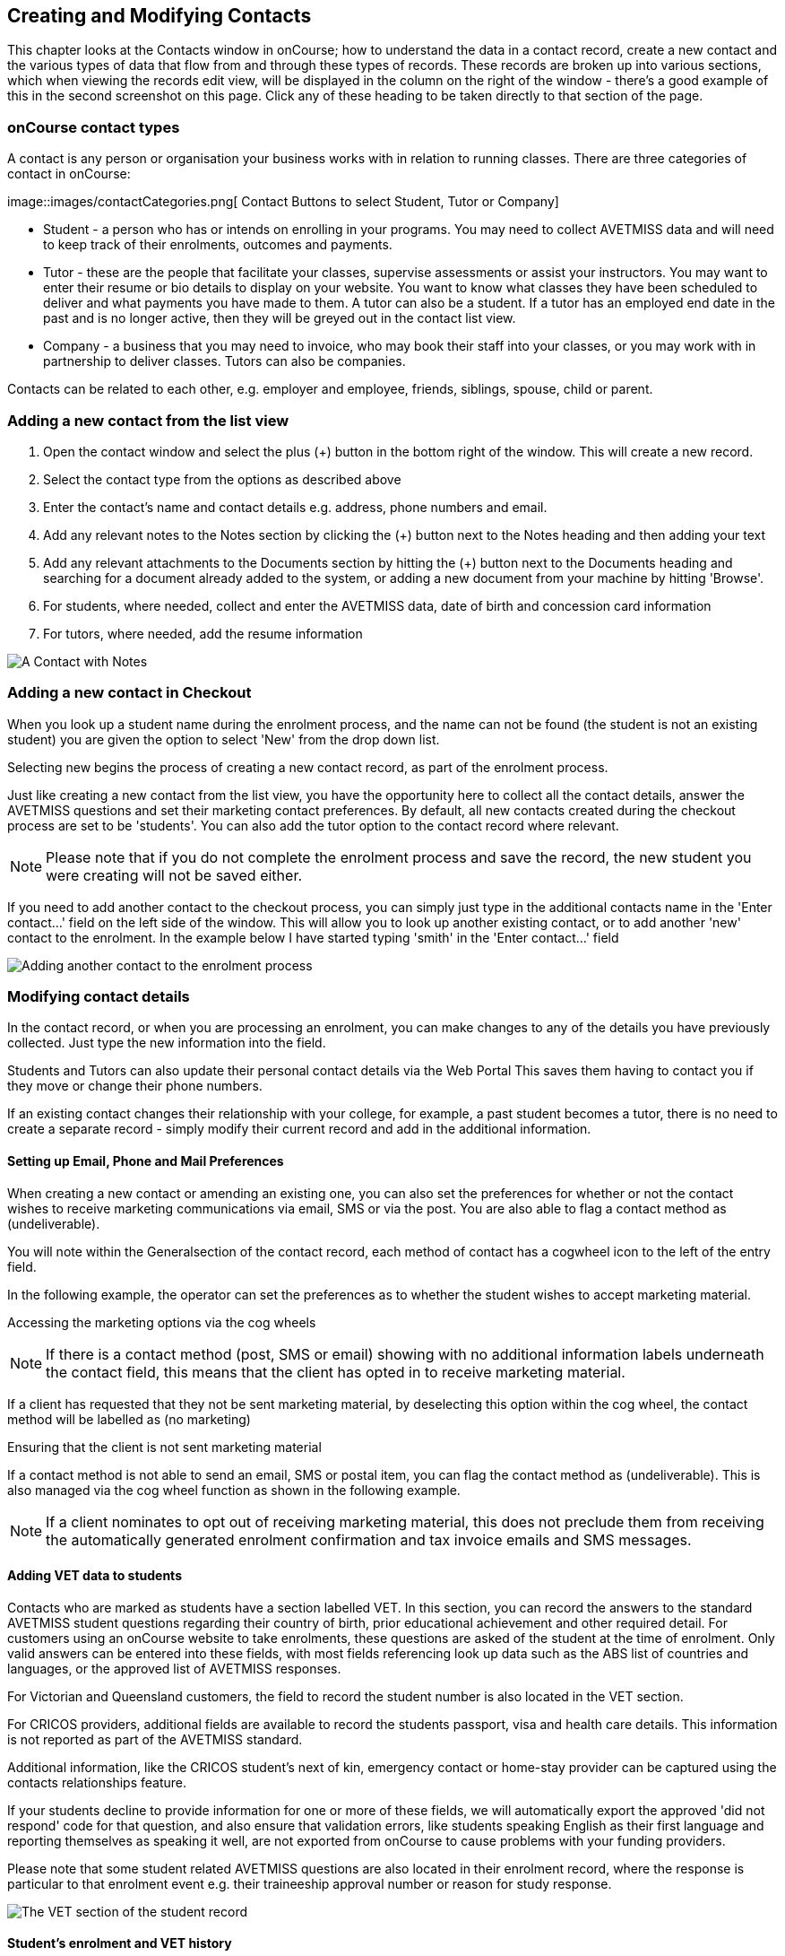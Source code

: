 [[contacts]]
== Creating and Modifying Contacts

This chapter looks at the Contacts window in onCourse; how to understand the data in a contact record, create a new contact and the various types of data that flow from and through these types of records.
These records are broken up into various sections, which when viewing the records edit view, will be displayed in the column on the right of the window - there's a good example of this in the second screenshot on this page.
Click any of these heading to be taken directly to that section of the page.

[[contacts-contactTypes]]
=== onCourse contact types

A contact is any person or organisation your business works with in relation to running classes.
There are three categories of contact in onCourse:

image::images/contactCategories.png[ Contact Buttons to select Student,
Tutor or Company]

* Student - a person who has or intends on enrolling in your programs.
You may need to collect AVETMISS data and will need to keep track of their enrolments, outcomes and payments.
* Tutor - these are the people that facilitate your classes, supervise assessments or assist your instructors.
You may want to enter their resume or bio details to display on your website.
You want to know what classes they have been scheduled to deliver and what payments you have made to them.
A tutor can also be a student.
If a tutor has an employed end date in the past and is no longer active, then they will be greyed out in the contact list view.
* Company - a business that you may need to invoice, who may book their staff into your classes, or you may work with in partnership to deliver classes.
Tutors can also be companies.

Contacts can be related to each other, e.g. employer and employee, friends, siblings, spouse, child or parent.

[[contacts-addingContacts]]
=== Adding a new contact from the list view

. Open the contact window and select the plus (+) button in the bottom
right of the window. This will create a new record.
. Select the contact type from the options as described above
. Enter the contact's name and contact details e.g. address, phone
numbers and email.
. Add any relevant notes to the Notes section by clicking the (+) button next to the Notes heading and then adding your text
. Add any relevant attachments to the Documents section by hitting the (+) button next to the Documents heading and searching for a document already added to the system, or adding a new document from your machine by hitting 'Browse'.
. For students, where needed, collect and enter the AVETMISS data, date of birth and concession card information
. For tutors, where needed, add the resume information

image::images/tutorNotes.png[ A Contact with Notes]

[[contacts-addingInQuickEnrol]]
=== Adding a new contact in Checkout

When you look up a student name during the enrolment process, and the name can not be found (the student is not an existing student) you are given the option to select 'New' from the drop down list.

Selecting new begins the process of creating a new contact record, as part of the enrolment process.

Just like creating a new contact from the list view, you have the opportunity here to collect all the contact details, answer the AVETMISS questions and set their marketing contact preferences.
By default, all new contacts created during the checkout process are set to be 'students'.
You can also add the tutor option to the contact record where relevant.

[NOTE]
====
Please note that if you do not complete the enrolment process and save the record, the new student you were creating will not be saved either.
====

If you need to add another contact to the checkout process, you can simply just type in the additional contacts name in the 'Enter contact...' field on the left side of the window.
This will allow you to look up another existing contact, or to add another 'new' contact to the enrolment.
In the example below I have started typing 'smith' in the 'Enter contact...' field

image::images/contact_QE.png[ Adding another contact to the enrolment process,scaledwidth=80.0%]

[[contacts-Modifying]]
=== Modifying contact details

In the contact record, or when you are processing an enrolment, you can make changes to any of the details you have previously collected.
Just type the new information into the field.

Students and Tutors can also update their personal contact details via the Web Portal This saves them having to contact you if they move or change their phone numbers.

If an existing contact changes their relationship with your college, for example, a past student becomes a tutor, there is no need to create a separate record - simply modify their current record and add in the additional information.

==== Setting up Email, Phone and Mail Preferences

When creating a new contact or amending an existing one, you can also set the preferences for whether or not the contact wishes to receive marketing communications via email, SMS or via the post.
You are also able to flag a contact method as (undeliverable).

You will note within the Generalsection of the contact record, each method of contact has a cogwheel icon to the left of the entry field.

In the following example, the operator can set the preferences as to whether the student wishes to accept marketing material.

Accessing the marketing options via the cog wheels

[NOTE]
====
If there is a contact method (post, SMS or email) showing with no additional information labels underneath the contact field, this means that the client has opted in to receive marketing material.
====

If a client has requested that they not be sent marketing material, by deselecting this option within the cog wheel, the contact method will be labelled as (no marketing)

Ensuring that the client is not sent marketing material

If a contact method is not able to send an email, SMS or postal item, you can flag the contact method as (undeliverable).
This is also managed via the cog wheel function as shown in the following example.

[NOTE]
====
If a client nominates to opt out of receiving marketing material, this does not preclude them from receiving the automatically generated enrolment confirmation and tax invoice emails and SMS messages.
====

[[contacts-VET]]
==== Adding VET data to students

Contacts who are marked as students have a section labelled VET. In this section, you can record the answers to the standard AVETMISS student questions regarding their country of birth, prior educational achievement and other required detail.
For customers using an onCourse website to take enrolments, these questions are asked of the student at the time of enrolment.
Only valid answers can be entered into these fields, with most fields referencing look up data such as the ABS list of countries and languages, or the approved list of AVETMISS responses.

For Victorian and Queensland customers, the field to record the student number is also located in the VET section.

For CRICOS providers, additional fields are available to record the students passport, visa and health care details.
This information is not reported as part of the AVETMISS standard.

Additional information, like the CRICOS student's next of kin, emergency contact or home-stay provider can be captured using the contacts relationships feature.

If your students decline to provide information for one or more of these fields, we will automatically export the approved 'did not respond' code for that question, and also ensure that validation errors, like students speaking English as their first language and reporting themselves as speaking it well, are not exported from onCourse to cause problems with your funding providers.

Please note that some student related AVETMISS questions are also located in their enrolment record, where the response is particular to that enrolment event e.g. their traineeship approval number or reason for study response.

image::images/studentAVETMISS.png[ The VET section of the student record]

==== Student's enrolment and VET history

The history of a students enrolments, outcomes and certifications is available in the contact Education section.

The first list component shows all the classes the student has been enrolled in.
Some of these classes may have finished, so the enrolment status will show as 'complete'.
Classes which haven't started or are in progress show the status of 'active'.
If you click on the '+' symbol at the top right side of this list then this will pre-populate checkout with the students contact data.

When a student's enrolment has been cancelled and/or credited, the enrolment status will show cancelled or credited.

A complete enrolment history is retained for each student, including classes they have withdrawn from, so you will always have a full picture of their engagement with your college.
Enrolments can not be deleted, but they can be cancelled, a credit note created, and that credit applied towards a new enrolment.

The second list component shows a list of any prior learnings that have been added to the record.

The third list component shows the outcomes for all the units linked to all the student's enrolments.
For non-VET enrolments, these will include non-assessable outcomes for their enrolments.
You do not need to set anything for these enrolments, even if reporting them via AVETMISS, as an outcomes status of 81 is always exported for unset statuses in these types of outcomes.

VET outcomes will show the national code and unit details and you can double click on this outcome to make changes or update the status.

[NOTE]
====
When an enrolment is cancelled, the outcomes linked to the enrolment are deleted, except if you have already assigned them a status or used them to create a certificate.
These outcomes will be retained on the student's file
====

The final list component of the enrolment record shows all the certificates (both Statements of Attainment and Qualifications) issued to the student.
Unprinted certificates can be edited by double clicking on them, printed certificates can be revoked, but not edited.
You can print certificates from the certificate table only.

image::images/contact_enrolment.png[ The Enrolment section of the student record]

[[contacts-financial]]
==== Contact's financial records

When a contact is invoiced, or makes a payment, an entry is made in the contact's financial records.
This is visible in the Financial section od the contact record.

Often, a student is invoiced and pays for their own enrolment.
When this occurs, you will see the financial data in the student's Financial section.
When the enrolment is paid for by another person (often termed a 3rd party payment) the financial data will be on the payer's Financial section, and not the student's.

All the financial transactions are shown in creation date order, with a running total that shows the contacts balance at any point in time.
Invoices, credit notes, payments in and payments out, will all show on the Financial section.

You will also note from the following example that each payment line of the financial section will identify if it was an incoming or outgoing payment. E.g.
'Credit card payment in (office)' reflects a payment in.

In the financial section you also have the ability to set some financial defaults that define settings when the conact is invoiced.

*Invoice terms days:* This will be show the system default as defined in your financial preferences, but can be unlocked and set to a value specific to this contact.
For example, your default may be 7 days but some contacts may have 30 day custom terms.

**Tax (override):**By default, all contacts will be charged the tax rate set for the product or class.
However, some contacts may reside overseas and may not be liabile to pay local taxes like GST. In this case, you can choose to override to N for no GST to be applied to any invoice line created for an invoice joined to this contact.
Not this does not affect invoices created in the past - only invoices created after this setting is applied.

image::images/contact_financial.png[ The financial section of the contact record]

[[contacts-storedCards]]
===== Stored Cards

If you have stored card information for future payments for the contact, it will be displayed here.
You can clear the card details by clicking the delete button.

==== Contact documents section

All types of documents can be added to the contact record, such a copies of completed assessment activities, permission forms and signed declarations for funding agreements.
The onCourse document management system will store and version control these records.
You can click the document icon within the panel to view the document.

image::images/contact_document.png[ The documents section of the contact record]

===== Adding Pictures to Contacts

Each contact (student, tutor or company) can have an identifying image attached to their record that is visible as part of their general information.


. To add an image, open a contact record and click on the image place holder.
+
image::images/adding_pic_contacts.png[ Image placeholder: Click on the head and shoulders image to add a photo]
. Select the image from your computer that you would like to use and press ok.
+
image::images/adding_pic_contacts2.png[ Adding a photo to a contact]

====== Gravatar images

Gravatar images will automatically load for contact records if the user has a avatar linked to their email address at https://en.gravatar.com.
Gravatar images are overridden with locally uploaded profile photos.

To make sure you have a Gravatar licence enabled within onCourse go the Preferences window and scroll the left column till you see Licences.
Click Licences and you should see it listed in the Enabled Features list.

image::images/preferences_gravatar.png[ Where to check if your Gravatar licence is enabled]

These images will also display in the tutor portal on the class roll for student identification purposes.

image::images/gravatar_portal.png[ What the tutor sees when marking a roll,scaledwidth=70.0%]

[[contacts-Notes]]
==== Notes section

This section keeps a list of all notes you have relating to the contact.
You can add a new note in the 'New note' field at the top of the section.
Below this will show you a list of previous notes created, these fields are not editable.
Each of these entries has the date and time it was created, along with which user created it.

When creating a new note, to save it, first either click the tick icon in the note card, or click elsewhere on the screen, and the tick will turn green.
Once the tick is green you can click Save to save the record.

image::images/contacts_notes.png[ Notes section in a contacts record]

[[contacts-Enrolment]]
==== Education section

This section only appears if the contact is a student.
This allows you to see all the enrolments they are currently enrolled in and have been enrolled in the past.
If they are enrolled into any VET classes you will see information about the status of the modules and qualifications.

image::images/contact_enrolment.png[ Enrolment section in a students record]

==== Custom fields

If you have added custom contact fields to your onCourse general preference, you will see these fields added to the General section of the contact edit view.

You will see all the custom contact fields you have created, and any response the student has provided during the online enrolment process or responses you have manually entered into their record.

If you wish to add additional custom fields to your database, either for Contacts or other record types, refer to the <<generalPrefs, General Preferences>> chapter of the manual.

Special needs information can also be added to the student contact record and appears just below the custom record fields. These special needs could be additional information a tutor needs to know as part of the course delivery, such as the student needing access to a hearing loop, or information for dietary preferences and catering.

Student special needs can be printed to provided to a class tutor or coordinator via the class window, clicking Share and then selecting the 'Student special need report'.

image::images/contact_custom_fields.png[ Custom fields appearing in the General section of a contact record]

[[contacts-Relationships]]
=== Relationships between contacts

Relationships between contacts can have relationships with other contacts to assist you with billing, contacts and marketing activities.

For example, a corporate customer may enrol and pay for their staff members to complete training at your college, employer and student details can be connected for traineeship management, parents contact details can be collected for minors, for billing and emergency contact details, and spouse and friend relationships can be captured for use in marketing campaigns e.g. 20% discount when you refer a friend.

==== Adding a relationship

In the contact window, you can add a relationship by clicking the plus symbol next the 'Relations' header.
This opens a new sheet where you can type in the name of the contact you wish to add and define the relationship type.

image::images/add_relationship_1.png[ Adding a relationship to a contact]

You can also define relationships through the checkout process so that if the enrolment process connects two existing, but unrelated contacts, you can add the new information. When you add a second or subsequent contact to an enrolment, simply go to the relations section of the contact record, hit the + button and search for the contact.

All contacts can have multiple types of relationships with many other contacts.
Relationships can also be deleted as needed, using the trash icon next to the relation record in the contact edit view.

==== Adding different types of relationships

To add a type of relationship between contacts, while in onCourse go to the Preferences window and scroll the left-hand column till you see Contact Relation Types. Here you can create different types of relationship like; Parent to Child.

==== Searching across relationship types

If you are in the contact window and want to find someone with a relationship to the contact currently highlighted, simply click on the Find Related icon and select "Contacts related as...", then select a specific contact type, or all related contacts. This will open a new contact window showing the results.

You can find either all records related to a contact via any relationship, or via a specific relationship type.
For example, you could find all the students enrolled in 'Craft for Kids' and then find all the contacts related to them as parents.

==== Using relationships in Checkout

When relationships have been defined within contacts, they can be used to build enrolments quickly.

When a contact is added to checkout, the people they have relationships with are shown automatically if you click within the 'Find Contacts' field again. You can add these contacts to the same enrolment by clicking on them.

image::images/using_relationships.png[ Contact with relationships showing in checkout,scaledwidth=80.0%]

[[contacts-AdvancedSearch]]
=== Finding contacts

There are multiple ways you can search for contacts in the onCourse database.
The simplest method is to open the contact window by typing Contact into the Find Anything search on the Dashboard, and then typing the contact's last name in to the quick search window. This will find matching contacts based on the text you have entered.

The filters and tag groups in the left-hand side of the window are also a quick way to find contacts.
For example, if you have the core filter 'students currently enrolled' ticked, and select a subject tag, like 'computers' you will see a list of results returned showing all the students who are currently enrolled in a class for a course tagged with a computer tag.

You will see that some tag groups appear multiple times in the window, for example the subject tags (for students enrolled) and the subjects tag (for tutors teaching). You can use these tags on their own, or combination with other filters and queries to create a powerful range of search options.

If you wish to search for contacts based on other criteria, you can do an Advanced Search by typing a query into the search bar at the bottom of the window. These searches require you to type out the query, which can seem difficult at first, but we provide context sensitive search options via a drop down box that appears while you type to help make this much simpler. For more on how to effectively use Advanced Search to build queries, have a read of the <<search-advanced>> section.

image::images/writequery.png[ Finding contacts with first name 'Jim' who aren't a tutor using an advanced search query]

[[contacts-filter]]
==== Creating an advanced search filter

You can save any search query you run in the Advanced Search box by clicking the cogwheel in the bottom-left corner of the Advanced Search window, then clicking 'Save Find'. Give the search query a name and set its visibility (you can make it visible for you only or for everyone), then click 'Save'.

The filter will be available in the same window it was created—i.e. if you create an advanced search in the 'Contacts' window, the filter will only be visible in the Contacts window.

==== Searching for related information

You can also search for information related to contacts by using the find related records icon which is located to the right of the search field.

image::images/find_related_icon.png[ The Find Related Records Icon]

This option can be useful for finding data related to one of more contact e.g. all the invoices for a company, or all the contacts related to a group of contacts with a particular relationship e.g. all the parents of a group of children.

As you can define the types of contact relationships you wish to collect, this query can be quite powerful. For example, if you know you regularly deliver training to students with additional needs who are supported by agencies, if you have set up this relationship type and made relationship joins between agencies and clients, you can then find all the agents you worked with recently, and send them information about upcoming courses that may interest their clients.

When you run a 'Find related...' search, the results open in a new list window, and you can continue to run searches on that returned list of results to further refine your data.

At a glance, for a single contact, be it a tutor, student or company, you can find all their related enrolments, drill down through all their invoices and payments, check the printing or revoked status of each of their certificates or analyse the mailing lists they have subscribed to. For a group of contacts, this search function provides powerful marketing opportunities, and the ability to analyse your student base in a variety of ways.

image::images/relatedsearch.png[ List of search options available from the 'Find related...' icon in the contacts window]

[[contacts-merge]]
=== Merging contacts

Occasionally you will find two contacts records in onCourse that belong to the same person. This can happen for a variety of reasons, such as a typo in a name, a change of name between enrolments or via an online enrolment where the returning student uses a different email address. When you notice a potential duplicate, it is easy to compare and merge the records.

The merge process allows you to choose the preferred contact details of the student, and then merge together the enrolment, outcome, prior learning and financial history of the two students into a single record.

onCourse includes special validation to prevent the merging of contacts who both are enrolled in the same class or have different verified USIs.
Otherwise, any two contacts can potentially be merged into one.
If you have contacts where you have located records in triplicate, then you will need to merge two of records first, then merge the remaining two records into one final record.

To merge to contacts, in the contact list view, single click to highlight both records.

Go to the cogwheel option in the top right-hand corner and select 'merge 2 selected contacts'.

image::images/list_merge_contacts.png[ Selecting two 'A Soprano' contacts to merge]

A new merge window will open. In this window differences between the two records will be displayed, and you'll also be shown a predicted match score as a percentage. You can choose which data to retain by selecting either option A or B. Any choices without a selection will be marked with red text prompting you to make a selection.
You can also hide the already matching fields by switching the 'Only show differences' switch to on.

Selected options will display themselves with a highlight and a green tick. Any further changes to fields that are blank will need to be completed after the merging process is done.

Once you have confirmed the data choices for the contact is correct and all  elevant fields have been selected, the Merge button will highlight. Choose 'Merge' to perform the final merge.
Please note that there is no undo option, so you must be certain before finalising the merge.

When contacts have been merged, a note will be auto-populated into their record saying 'Merged student (student number) by onCourse (user name) on Tue 1 Sep 2015 12:08pm'. You can search contact notes for the words 'merged' or a specific student number if you need to find a contact who has been merged.

image::images/merge_contacts_view.png[ Selecting the data from each record to merge]

